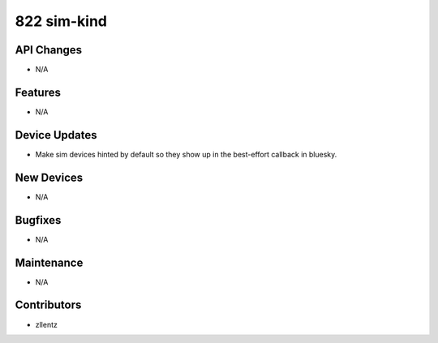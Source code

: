 822 sim-kind
############

API Changes
-----------
- N/A

Features
--------
- N/A

Device Updates
--------------
- Make sim devices hinted by default so they show up in the
  best-effort callback in bluesky.

New Devices
-----------
- N/A

Bugfixes
--------
- N/A

Maintenance
-----------
- N/A

Contributors
------------
- zllentz
